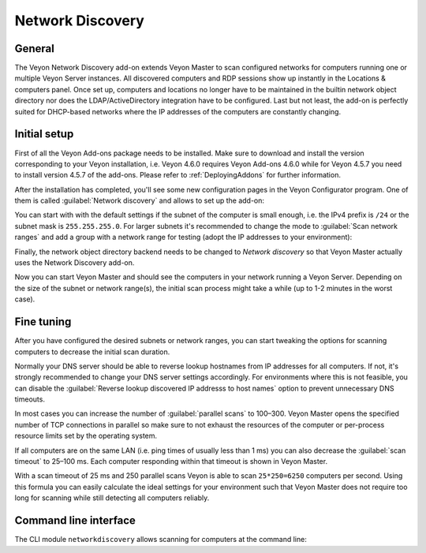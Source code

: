 .. _NetworkDiscovery:

Network Discovery
=================

General
-------

The Veyon Network Discovery add-on extends Veyon Master to scan configured networks for computers running one or multiple Veyon Server instances. All discovered computers and RDP sessions show up instantly in the Locations & computers panel. Once set up, computers and locations no longer have to be maintained in the builtin network object directory nor does the LDAP/ActiveDirectory integration have to be configured. Last but not least, the add-on is perfectly suited for DHCP-based networks where the IP addresses of the computers are constantly changing.


Initial setup
-------------

First of all the Veyon Add-ons package needs to be installed. Make sure to download and install the version corresponding to your Veyon installation, i.e. Veyon 4.6.0 requires Veyon Add-ons 4.6.0 while for Veyon 4.5.7 you need to install version 4.5.7 of the add-ons. Please refer to :ref:`DeployingAddons` for further information.

After the installation has completed, you'll see some new configuration pages in the Veyon Configurator program. One of them is called :guilabel:`Network discovery` and allows to set up the add-on:

.. image:: images/network-discovery-configuration.png
   :scale: 75 %
   :align: center

You can start with with the default settings if the subnet of the computer is small enough, i.e. the IPv4 prefix is ``/24`` or the subnet mask is ``255.255.255.0``. For larger subnets it's recommended to change the mode to :guilabel:`Scan network ranges` and add a group with a network range for testing (adopt the IP addresses to your environment):

.. image:: images/network-discovery-large-subnet-test.png
   :scale: 75 %
   :align: center

Finally, the network object directory backend needs to be changed to *Network discovery* so that Veyon Master actually uses the Network Discovery add-on.

.. image:: images/network-discovery-backend.png
   :scale: 75 %
   :align: center

Now you can start Veyon Master and should see the computers in your network running a Veyon Server. Depending on the size of the subnet or network range(s), the initial scan process might take a while (up to 1-2 minutes in the worst case).

Fine tuning
-----------

After you have configured the desired subnets or network ranges, you can start tweaking the options for scanning computers to decrease the initial scan duration.

Normally your DNS server should be able to reverse lookup hostnames from IP addresses for all computers. If not, it's strongly recommended to change your DNS server settings accordingly. For environments where this is not feasible, you can disable the :guilabel:`Reverse lookup discovered IP addresss to host names` option to prevent unnecessary DNS timeouts.

In most cases you can increase the number of :guilabel:`parallel scans` to 100–300. Veyon Master opens the specified number of TCP connections in parallel so make sure to not exhaust the resources of the computer or per-process resource limits set by the operating system.

If all computers are on the same LAN (i.e. ping times of usually less than 1 ms) you can also decrease the :guilabel:`scan timeout` to 25–100 ms. Each computer responding within that timeout is shown in Veyon Master.

With a scan timeout of 25 ms and 250 parallel scans Veyon is able to scan ``25*250=6250`` computers per second. Using this formula you can easily calculate the ideal settings for your environment such that Veyon Master does not require too long for scanning while still detecting all computers reliably.

Command line interface
----------------------

The CLI module ``networkdiscovery`` allows scanning for computers at the command line:

.. describe:: scan [<SUBNET>]

    This command scans either the subnets of the local host or the specified subnets for computers running the Veyon Server.
